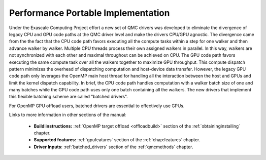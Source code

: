.. _performance_portable:

Performance Portable Implementation
===================================

Under the Exascale Computing Project effort a new set of QMC drivers was developed
to eliminate the divergence of legacy CPU and GPU code paths at the QMC driver level and make the drivers CPU/GPU agnostic.
The divergence came from the the fact that the CPU code path favors executing all the compute tasks within a step
for one walker and then advance walker by walker. Multiple CPU threads process their own assigned walkers in parallel.
In this way, walkers are not synchronized with each other and maximal throughout can be achieved on CPU.
The GPU code path favors executing the same compute task over all the walkers together to maximize GPU throughput.
This compute dispatch pattern minimizes the overhead of dispatching computation and host-device data transfer.
However, the legacy GPU code path only leverages the OpenMP main host thread for handling
all the interaction between the host and GPUs and limit the kernel dispatch capability.
In brief, the CPU code path handles computation with a walker batch size of one and many batches
while the GPU code path uses only one batch containing all the walkers.
The new drivers that implement this flexible batching scheme are called "batched drivers".

For OpenMP GPU offload users, batched drivers are essential to effectively use GPUs.

Links to more information in other sections of the manual:

 - **Build instructions:** :ref:`OpenMP target offload <offloadbuild>` section of the :ref:`obtaininginstalling` chapter.

 - **Supported features:** :ref:`gpufeatures` section of the :ref:`chap:features` chapter.

 - **Driver Inputs:** :ref:`batched_drivers` section of the :ref:`qmcmethods` chapter.
